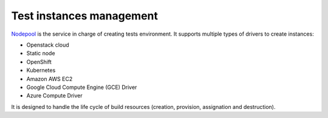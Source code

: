 .. _nodepool_components:

.. TODO: describe all nodepool services

Test instances management
-------------------------

`Nodepool <https://docs.openstack.org/infra/nodepool>`_ is
the service in charge of creating tests environment. It supports multiple types of
drivers to create instances:

* Openstack cloud
* Static node
* OpenShift
* Kubernetes
* Amazon AWS EC2
* Google Cloud Compute Engine (GCE) Driver
* Azure Compute Driver

It is designed to handle the life cycle of build resources (creation, provision,
assignation and destruction).
